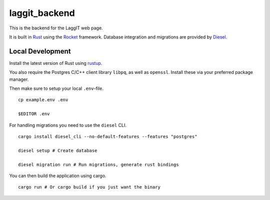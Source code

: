 laggit_backend
==============

This is the backend for the LaggIT web page.

It is built in Rust_ using the Rocket_ framework.
Database integration and migrations are provided by Diesel_.

.. _Rust: https://www.rust-lang.org/
.. _Rocket: https://rocket.rs/
.. _Diesel: https://diesel.rs/


Local Development
-----------------

Install the latest version of Rust using rustup_.

.. _rustup: https://rustup.rs/

You also require the Postgres C/C++ client library
``libpq``, as well as ``openssl``.
Install these via your preferred package manager.

Then make sure to setup your local ``.env``-file. ::

    cp example.env .env

    $EDITOR .env

For handling migrations you need to use the ``diesel`` CLI. ::

    cargo install diesel_cli --no-default-features --features "postgres"

    diesel setup # Create database

    diesel migration run # Run migrations, generate rust bindings

You can then build the application using cargo. ::

    cargo run # Or cargo build if you just want the binary
